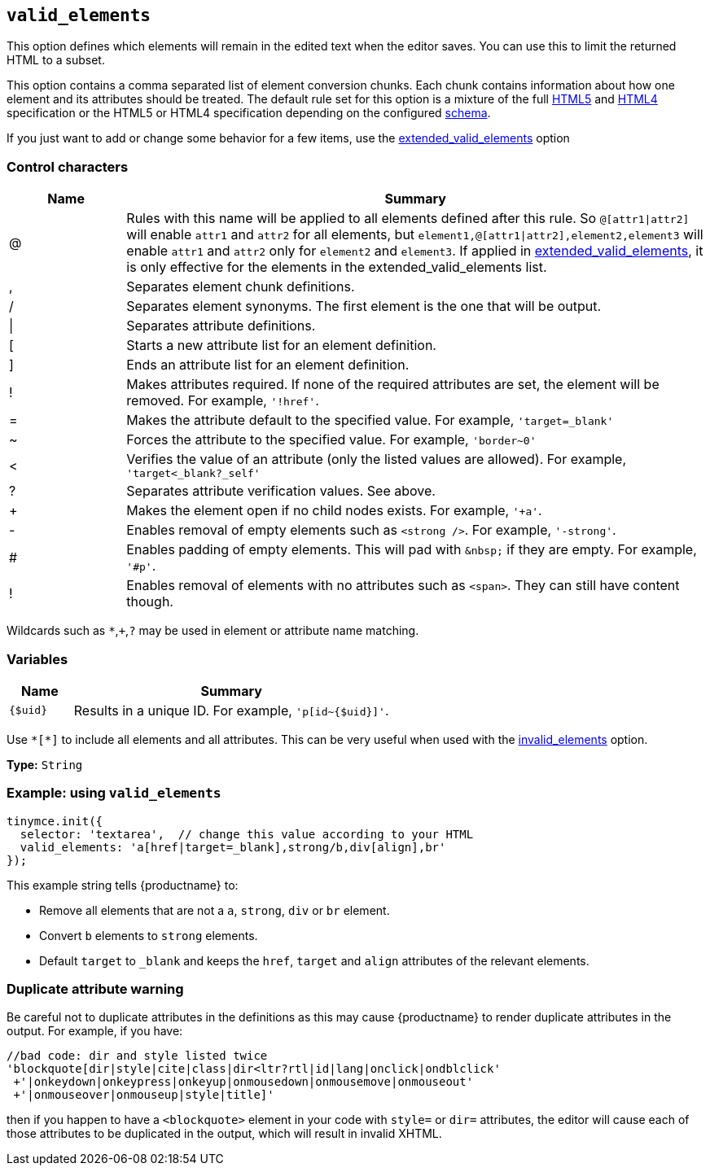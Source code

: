 [[valid_elements]]
== `+valid_elements+`

This option defines which elements will remain in the edited text when the editor saves. You can use this to limit the returned HTML to a subset.

This option contains a comma separated list of element conversion chunks. Each chunk contains information about how one element and its attributes should be treated. The default rule set for this option is a mixture of the full https://html.spec.whatwg.org/[HTML5] and http://www.w3.org/TR/html40/[HTML4] specification or the HTML5 or HTML4 specification depending on the configured xref:content-filtering.adoc#schema[schema].

If you just want to add or change some behavior for a few items, use the xref:content-filtering.adoc#extended_valid_elements[extended_valid_elements] option

=== Control characters

[cols="1,5",options="header"]
|===
|Name |Summary
|@ |Rules with this name will be applied to all elements defined after this rule. So `+@[attr1\|attr2]+` will enable `+attr1+` and `+attr2+` for all elements, but `+element1,@[attr1\|attr2],element2,element3+` will enable `+attr1+` and `+attr2+` only for `+element2+` and `+element3+`. If applied in xref:content-filtering.adoc#extended_valid_elements[extended_valid_elements], it is only effective for the elements in the extended_valid_elements list.
|, |Separates element chunk definitions.
|/ |Separates element synonyms. The first element is the one that will be output.
|\| |Separates attribute definitions.
|[ |Starts a new attribute list for an element definition.
|] |Ends an attribute list for an element definition.
|! |Makes attributes required. If none of the required attributes are set, the element will be removed. For example, `+'!href'+`.
|= |Makes the attribute default to the specified value. For example, `+'target=_blank'+`
|~ |Forces the attribute to the specified value. For example, `+'border~0'+`
|< |Verifies the value of an attribute (only the listed values are allowed). For example, `+'target<_blank?_self'+`
|? |Separates attribute verification values. See above.
|+ |Makes the element open if no child nodes exists. For example, `+'+a'+`.
|- |Enables removal of empty elements such as `+<strong />+`. For example, `+'-strong'+`.
|# |Enables padding of empty elements. This will pad with `+&nbsp;+` if they are empty. For example, `+'#p'+`.
|! |Enables removal of elements with no attributes such as `+<span>+`. They can still have content though.
|===

Wildcards such as `+*+`,`+++`,`+?+` may be used in element or attribute name matching.

=== Variables

[cols="1,5",options="header"]
|===
|Name |Summary
|`+{$uid}+` |Results in a unique ID. For example, `+'p[id~{$uid}]'+`.
|===

Use `+*[*]+` to include all elements and all attributes. This can be very useful when used with the xref:content-filtering.adoc#invalid_elements[invalid_elements] option.

*Type:* `+String+`

=== Example: using `+valid_elements+`

[source,js]
----
tinymce.init({
  selector: 'textarea',  // change this value according to your HTML
  valid_elements: 'a[href|target=_blank],strong/b,div[align],br'
});
----

This example string tells {productname} to:

* Remove all elements that are not a `+a+`, `+strong+`, `+div+` or `+br+` element.
* Convert `+b+` elements to `+strong+` elements.
* Default `+target+` to `+_blank+` and keeps the `+href+`, `+target+` and `+align+` attributes of the relevant elements.

=== Duplicate attribute warning

Be careful not to duplicate attributes in the definitions as this may cause {productname} to render duplicate attributes in the output. For example, if you have:

[source,js]
----
//bad code: dir and style listed twice
'blockquote[dir|style|cite|class|dir<ltr?rtl|id|lang|onclick|ondblclick'
 +'|onkeydown|onkeypress|onkeyup|onmousedown|onmousemove|onmouseout'
 +'|onmouseover|onmouseup|style|title]'
----

then if you happen to have a `+<blockquote>+` element in your code with `+style=+` or `+dir=+` attributes, the editor will cause each of those attributes to be duplicated in the output, which will result in invalid XHTML.
